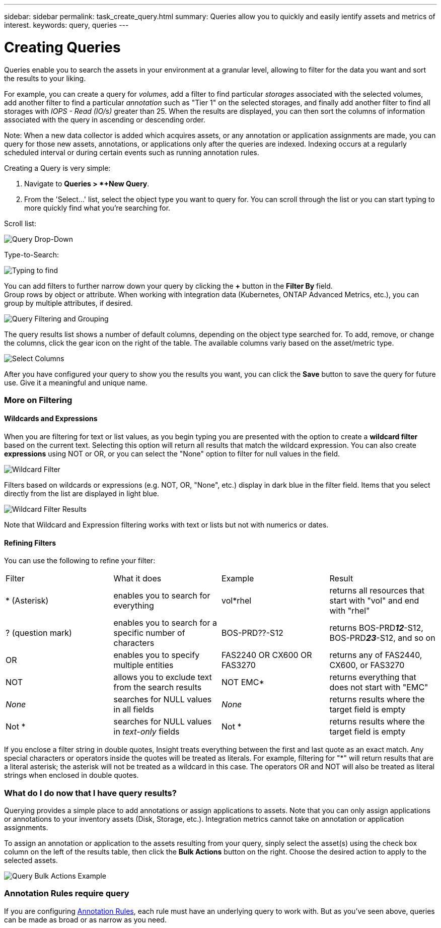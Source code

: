 ---
sidebar: sidebar
permalink: task_create_query.html
summary: Queries allow you to quickly and easily ientify assets and metrics of interest.
keywords: query, queries
---

= Creating Queries

:toc: macro
:hardbreaks:
:toclevels: 1
:nofooter:
:icons: font
:linkattrs:
:imagesdir: ./media/

[.lead]
Queries enable you to search the assets in your environment at a granular level, allowing to filter for the data you want and sort the results to your liking. 

For example, you can create a query for _volumes_, add a filter to find particular _storages_ associated with the selected volumes, add another filter to find a particular _annotation_ such as "Tier 1" on the selected storages, and finally add another filter to find all storages with _IOPS - Read (IO/s)_ greater than 25. When the results are displayed, you can then sort the columns of information associated with the query in ascending or descending order.

Note: When a new data collector is added which acquires assets, or any annotation or application assignments are made, you can query for those new assets, annotations, or applications only after the queries are indexed. Indexing occurs at a regularly scheduled interval or during certain events such as running annotation rules.

.Creating a Query is very simple:

. Navigate to *Queries > *+New Query*.

. From the 'Select...' list, select the object type you want to query for. You can scroll through the list or you can start typing to more quickly find what you're searching for.

.Scroll list:
image:QueryDrop-DownList.png[Query Drop-Down]

.Type-to-Search:
image:QueryPageFilter.png[Typing to find]

You can add filters to further narrow down your query by clicking the *+* button in the *Filter By* field. 
Group rows by object or attribute. When working with integration data (Kubernetes, ONTAP Advanced Metrics, etc.), you can group by multiple attributes, if desired.

image:QueryFilterExample.png[Query Filtering and Grouping]

The query results list shows a number of default columns, depending on the object type searched for. To add, remove, or change the columns, click the gear icon on the right of the table. The available columns variy based on the asset/metric type.

image:QuerySelectColumns.png[Select Columns]

After you have configured your query to show you the results you want, you can click the *Save* button to save the query for future use. Give it a meaningful and unique name.


=== More on Filtering


==== Wildcards and Expressions

When you are filtering for text or list values, as you begin typing you are presented with the option to create a *wildcard filter* based on the current text. Selecting this option will return all results that match the wildcard expression. You can also create *expressions* using NOT or OR, or you can select the "None" option to filter for null values in the field.

image:Type-Ahead-Example-ingest.png[Wildcard Filter]

Filters based on wildcards or expressions (e.g. NOT, OR, "None", etc.) display in dark blue in the filter field. Items that you select directly from the list are displayed in light blue.

image:Type-Ahead-Example-Wildcard-DirectSelect.png[Wildcard Filter Results]

Note that Wildcard and Expression filtering works with text or lists but not with numerics or dates.



==== Refining Filters

You can use the following to refine your filter:

|===
|Filter|What it does | Example | Result
| * (Asterisk) |enables you to search for everything | vol*rhel |returns all resources that start with "vol" and end with "rhel"
| ? (question mark) |enables you to search for a specific number of characters|  BOS-PRD??-S12 |returns BOS-PRD**__12__**-S12, BOS-PRD**__23__**-S12, and so on
| OR |enables you to specify multiple entities | FAS2240 OR CX600 OR FAS3270 |returns any of FAS2440, CX600, or FAS3270
| NOT |allows you to exclude text from the search results |  NOT EMC* |returns everything that does not start with "EMC"
| _None_ |searches for NULL values in all fields | _None_ |returns results where the target field is empty
| Not * |searches for NULL values in _text-only_ fields | Not * |returns results where the target field is empty
|===

If you enclose a filter string in double quotes, Insight treats everything between the first and last quote as an exact match. Any special characters or operators inside the quotes will be treated as literals. For example, filtering for "*" will return results that are a literal asterisk; the asterisk will not be treated as a wildcard in this case. The operators OR and NOT will also be treated as literal strings when enclosed in double quotes.

//The operator AND is always trated as a literal string.

=== What do I do now that I have query results?

Querying provides a simple place to add annotations or assign applications to assets. Note that you can only assign applications or annotations to your inventory assets (Disk, Storage, etc.). Integration metrics cannot take on annotation or application assignments.

To assign an annotation or application to the assets resulting from your query, sinply select the asset(s) using the check box column on the left of the results table, then click the *Bulk Actions* button on the right. Choose the desired action to apply to the selected assets.

image:QueryVolumeBulkActions.png[Query Bulk Actions Example]

=== Annotation Rules require query

If you are configuring link:task_create_annotation_rules.html[Annotation Rules], each rule must have an underlying query to work with. But as you've seen above, queries can be made as broad or as narrow as you need.
